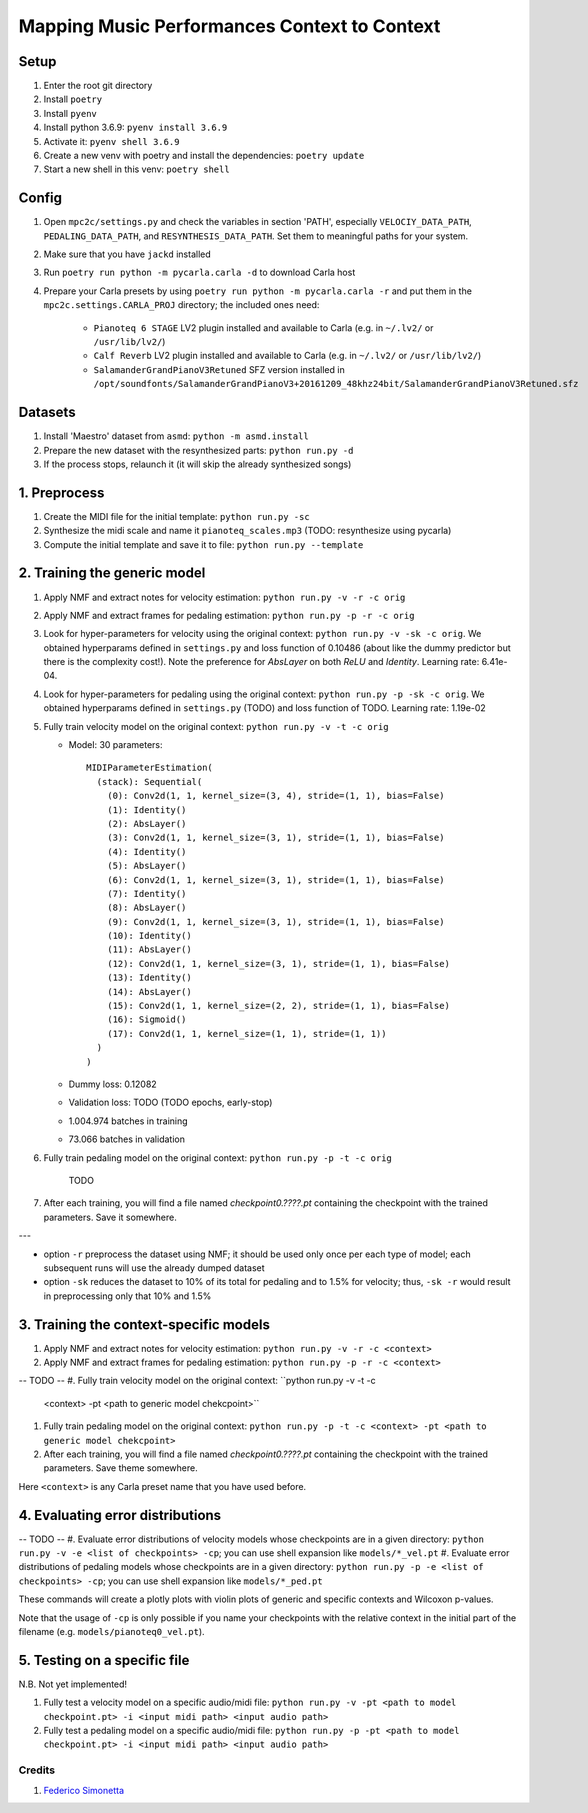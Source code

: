 =============================================
Mapping Music Performances Context to Context
=============================================

Setup
-----

#. Enter the root git directory
#. Install ``poetry``
#. Install ``pyenv``
#. Install python 3.6.9: ``pyenv install 3.6.9``
#. Activate it: ``pyenv shell 3.6.9``
#. Create a new venv with poetry and install the dependencies: ``poetry update``
#. Start a new shell in this venv: ``poetry shell``

Config
------

#. Open ``mpc2c/settings.py`` and check the variables in section 'PATH',
   especially ``VELOCIY_DATA_PATH``, ``PEDALING_DATA_PATH``, and
   ``RESYNTHESIS_DATA_PATH``. Set them to meaningful paths for your system.
#. Make sure that you have ``jackd`` installed
#. Run ``poetry run python -m pycarla.carla -d`` to download Carla host
#. Prepare your Carla presets by using ``poetry run python -m pycarla.carla
   -r`` and put them in the ``mpc2c.settings.CARLA_PROJ`` directory; the
   included ones need:

    * ``Pianoteq 6 STAGE`` LV2 plugin installed and available to Carla (e.g. in ``~/.lv2/`` or ``/usr/lib/lv2/``)
    * ``Calf Reverb`` LV2 plugin installed and available to Carla (e.g. in ``~/.lv2/`` or ``/usr/lib/lv2/``)
    * ``SalamanderGrandPianoV3Retuned`` SFZ version installed in
      ``/opt/soundfonts/SalamanderGrandPianoV3+20161209_48khz24bit/SalamanderGrandPianoV3Retuned.sfz``


Datasets
--------

#. Install 'Maestro' dataset from ``asmd``: ``python -m asmd.install``
#. Prepare the new dataset with the resynthesized parts: ``python run.py -d``
#. If the process stops, relaunch it (it will skip the already synthesized songs)

1. Preprocess
-------------

#. Create the MIDI file for the initial template: ``python run.py -sc``
#. Synthesize the midi scale and name it ``pianoteq_scales.mp3`` (TODO: resynthesize using pycarla)
#. Compute the initial template and save it to file: ``python run.py --template``

2. Training the generic model
-----------------------------

#. Apply NMF and extract notes for velocity estimation: ``python run.py -v -r -c orig``
#. Apply NMF and extract frames for pedaling estimation: ``python run.py -p -r -c orig``
#. Look for hyper-parameters for velocity using the original context: ``python
   run.py -v -sk -c orig``. We obtained hyperparams defined in ``settings.py``
   and loss function of 0.10486 (about like the dummy predictor but there is
   the complexity cost!). Note the preference for `AbsLayer` on both `ReLU` and
   `Identity`.  Learning rate: 6.41e-04.
#. Look for hyper-parameters for pedaling using the original context: ``python
   run.py -p -sk -c orig``. We obtained hyperparams defined in ``settings.py`` (TODO)
   and loss function of TODO. Learning rate: 1.19e-02
#. Fully train velocity model on the original context: ``python run.py -v -t -c orig``

   * Model: 30 parameters::

      MIDIParameterEstimation(
        (stack): Sequential(
          (0): Conv2d(1, 1, kernel_size=(3, 4), stride=(1, 1), bias=False)
          (1): Identity()
          (2): AbsLayer()
          (3): Conv2d(1, 1, kernel_size=(3, 1), stride=(1, 1), bias=False)
          (4): Identity()
          (5): AbsLayer()
          (6): Conv2d(1, 1, kernel_size=(3, 1), stride=(1, 1), bias=False)
          (7): Identity()
          (8): AbsLayer()
          (9): Conv2d(1, 1, kernel_size=(3, 1), stride=(1, 1), bias=False)
          (10): Identity()
          (11): AbsLayer()
          (12): Conv2d(1, 1, kernel_size=(3, 1), stride=(1, 1), bias=False)
          (13): Identity()
          (14): AbsLayer()
          (15): Conv2d(1, 1, kernel_size=(2, 2), stride=(1, 1), bias=False)
          (16): Sigmoid()
          (17): Conv2d(1, 1, kernel_size=(1, 1), stride=(1, 1))
        )
      )

   * Dummy loss: 0.12082
   * Validation loss: TODO (TODO epochs, early-stop)
   * 1.004.974 batches in training
   * 73.066 batches in validation

#. Fully train pedaling model on the original context: ``python run.py -p -t -c orig``

    TODO

#. After each training, you will find a file named `checkpoint0.????.pt`
   containing the checkpoint with the trained parameters. Save it somewhere.

---

* option ``-r`` preprocess the dataset using NMF; it should be used only once
  per each type of model; each subsequent runs will use the already dumped
  dataset
* option ``-sk`` reduces the dataset to 10% of its total for pedaling and to
  1.5% for velocity; thus, ``-sk -r`` would result in preprocessing only that
  10% and 1.5%


3. Training the context-specific models
---------------------------------------

#. Apply NMF and extract notes for velocity estimation: ``python run.py -v -r -c <context>``
#. Apply NMF and extract frames for pedaling estimation: ``python run.py -p -r -c <context>``

-- TODO --
#. Fully train velocity model on the original context: ``python run.py -v -t -c
   <context> -pt <path to generic model chekcpoint>``
#. Fully train pedaling model on the original context: ``python run.py -p -t -c
   <context> -pt <path to generic model chekcpoint>``
#. After each training, you will find a file named `checkpoint0.????.pt`
   containing the checkpoint with the trained parameters. Save theme somewhere.

Here ``<context>`` is any Carla preset name that you have used before.

4. Evaluating error distributions
---------------------------------

-- TODO --
#. Evaluate error distributions of velocity models whose checkpoints are in a given directory: ``python run.py -v -e <list of checkpoints> -cp``; you can use shell expansion like ``models/*_vel.pt``
#. Evaluate error distributions of pedaling models whose checkpoints are in a given directory: ``python run.py -p -e <list of checkpoints> -cp``; you can use shell expansion like ``models/*_ped.pt``

These commands will create a plotly plots with violin plots of generic and
specific contexts and Wilcoxon p-values.

Note that the usage of ``-cp`` is only possible if you name your checkpoints
with the relative context in the initial part of the filename (e.g.
``models/pianoteq0_vel.pt``).

5. Testing on a specific file
-----------------------------

N.B. Not yet implemented!

#. Fully test a velocity model on a specific audio/midi file: ``python run.py -v -pt <path to model checkpoint.pt> -i <input midi path> <input audio path>``
#. Fully test a pedaling model on a specific audio/midi file: ``python run.py -p -pt <path to model checkpoint.pt> -i <input midi path> <input audio path>``

Credits
=======

#. `Federico Simonetta <https://federicosimonetta.eu.org>`_
